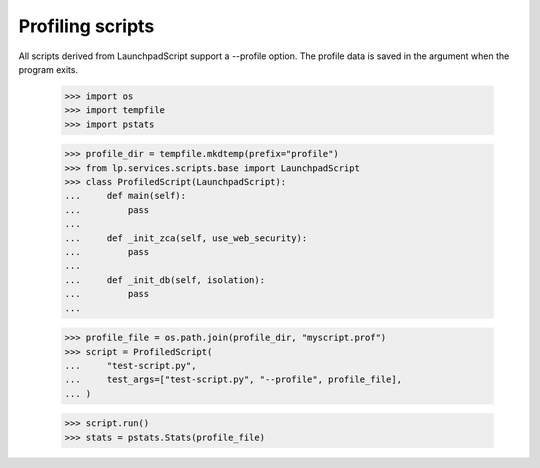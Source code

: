 Profiling scripts
-----------------

All scripts derived from LaunchpadScript support a --profile option.
The profile data is saved in the argument when the program exits.

    >>> import os
    >>> import tempfile
    >>> import pstats

    >>> profile_dir = tempfile.mkdtemp(prefix="profile")
    >>> from lp.services.scripts.base import LaunchpadScript
    >>> class ProfiledScript(LaunchpadScript):
    ...     def main(self):
    ...         pass
    ...
    ...     def _init_zca(self, use_web_security):
    ...         pass
    ...
    ...     def _init_db(self, isolation):
    ...         pass
    ...

    >>> profile_file = os.path.join(profile_dir, "myscript.prof")
    >>> script = ProfiledScript(
    ...     "test-script.py",
    ...     test_args=["test-script.py", "--profile", profile_file],
    ... )

    >>> script.run()
    >>> stats = pstats.Stats(profile_file)
